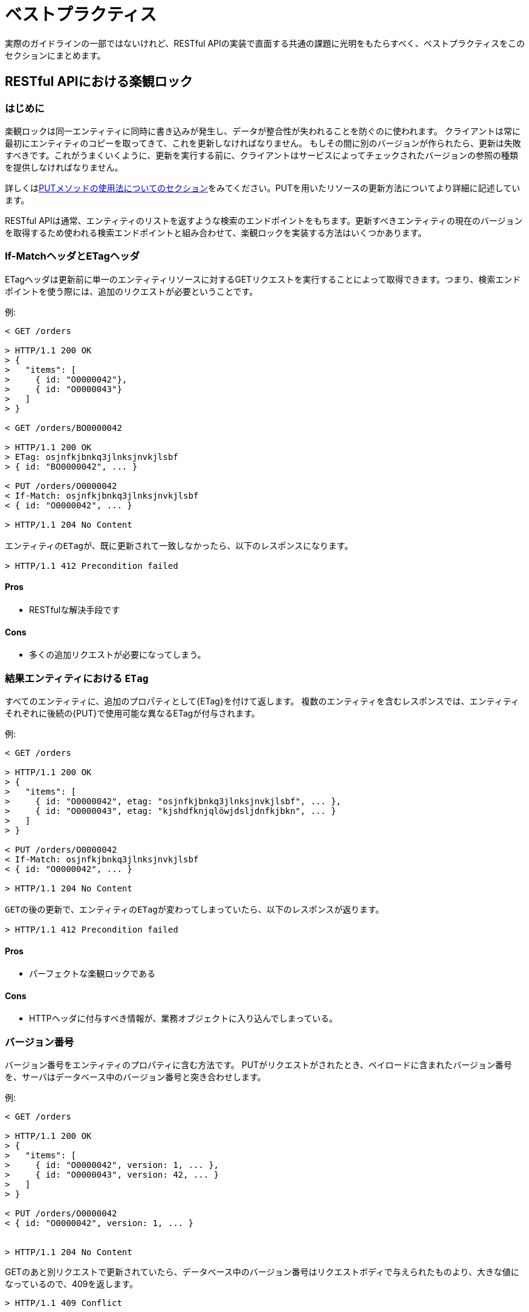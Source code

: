 [[appendix-best-practices]]
[appendix]
= ベストプラクティス

実際のガイドラインの一部ではないけれど、RESTful APIの実装で直面する共通の課題に光明をもたらすべく、ベストプラクティスをこのセクションにまとめます。

[[optimistic-locking]]
== RESTful APIにおける楽観ロック

=== はじめに
楽観ロックは同一エンティティに同時に書き込みが発生し、データが整合性が失われることを防ぐのに使われます。
クライアントは常に最初にエンティティのコピーを取ってきて、これを更新しなければなりません。
もしその間に別のバージョンが作られたら、更新は失敗すべきです。これがうまくいくように、更新を実行する前に、クライアントはサービスによってチェックされたバージョンの参照の種類を提供しなければなりません。

詳しくは<<put, PUTメソッドの使用法についてのセクション>>をみてください。PUTを用いたリソースの更新方法についてより詳細に記述しています。

RESTful APIは通常、エンティティのリストを返すような検索のエンドポイントをもちます。更新すべきエンティティの現在のバージョンを取得するため使われる検索エンドポイントと組み合わせて、楽観ロックを実装する方法はいくつかあります。

=== If-MatchヘッダとETagヘッダ
ETagヘッダは更新前に単一のエンティティリソースに対するGETリクエストを実行することによって取得できます。つまり、検索エンドポイントを使う際には、追加のリクエストが必要ということです。

例:
[source,http]
----
< GET /orders

> HTTP/1.1 200 OK
> {
>   "items": [
>     { id: "O0000042"},
>     { id: "O0000043"}
>   ]
> }

< GET /orders/BO0000042

> HTTP/1.1 200 OK
> ETag: osjnfkjbnkq3jlnksjnvkjlsbf
> { id: "BO0000042", ... }

< PUT /orders/O0000042
< If-Match: osjnfkjbnkq3jlnksjnvkjlsbf
< { id: "O0000042", ... }

> HTTP/1.1 204 No Content

エンティティのETagが、既に更新されて一致しなかったら、以下のレスポンスになります。

> HTTP/1.1 412 Precondition failed
----

==== Pros
* RESTfulな解決手段です

==== Cons
* 多くの追加リクエストが必要になってしまう。

[[etag-in-result-entities]]
=== 結果エンティティにおける `ETag`
すべてのエンティティに、追加のプロパティとして{ETag}を付けて返します。
複数のエンティティを含むレスポンスでは、エンティティそれぞれに後続の{PUT}で使用可能な異なるETagが付与されます。

例:
[source,http]
----
< GET /orders

> HTTP/1.1 200 OK
> {
>   "items": [
>     { id: "O0000042", etag: "osjnfkjbnkq3jlnksjnvkjlsbf", ... },
>     { id: "O0000043", etag: "kjshdfknjqlöwjdsljdnfkjbkn", ... }
>   ]
> }

< PUT /orders/O0000042
< If-Match: osjnfkjbnkq3jlnksjnvkjlsbf
< { id: "O0000042", ... }

> HTTP/1.1 204 No Content

GETの後の更新で、エンティティのETagが変わってしまっていたら、以下のレスポンスが返ります。

> HTTP/1.1 412 Precondition failed
----

==== Pros
* パーフェクトな楽観ロックである

==== Cons
* HTTPヘッダに付与すべき情報が、業務オブジェクトに入り込んでしまっている。

=== バージョン番号
バージョン番号をエンティティのプロパティに含む方法です。
PUTがリクエストがされたとき、ペイロードに含まれたバージョン番号を、サーバはデータベース中のバージョン番号と突き合わせします。

例:
[source,http]
----
< GET /orders

> HTTP/1.1 200 OK
> {
>   "items": [
>     { id: "O0000042", version: 1, ... },
>     { id: "O0000043", version: 42, ... }
>   ]
> }

< PUT /orders/O0000042
< { id: "O0000042", version: 1, ... }


> HTTP/1.1 204 No Content
----

GETのあと別リクエストで更新されていたら、データベース中のバージョン番号はリクエストボディで与えられたものより、大きな値になっているので、409を返します。

[source,http]
----
> HTTP/1.1 409 Conflict
----

==== Pros
* パーフェクトな楽観ロックである

==== Cons
* HTTPヘッダで実現すべき機能が、業務オブジェクトに入り込んでしまっている。

=== Last-Modified / If-Unmodified-Since
HTTP1.0では、ETagの仕様はなく、楽観ロックには日時に基づいた手法が使われていました。
これは現在でもHTTPプロトコルの一部であり利用できます。

すべてのレスポンスには、HTTP dateを値にもつLast-Modifiedヘッダが含ませます。
PUTリクエストを使った更新をリクエストするとき、クライアントはIf-Unmoified-Since ヘッダを使って、
Last-Modifiedで受け取った値をセットします。
サーバはもしエンティティの最終更新日時が、ヘッダの日時よりも後であれば、このリクエストを拒否します。

GETとPUTの間で発生した変更が上書きされるような状況を効果的に検出できます。
複数の結果エンティティの場合、Last-Modifiedヘッダには、すべてのエンティティの最終更新日時うち最新のものがセットされるでしょう。
これはGETとPUTの間で発生するエンティティのどんな変更も、コンフリクトが検出可能で、バッチの残りをロックすることなく行えることを保証します。

Example:
[source,http]
----
< GET /orders

> HTTP/1.1 200 OK
> Last-Modified: Wed, 22 Jul 2009 19:15:56 GMT
> {
>   "items": [
>     { id: "O0000042", ... },
>     { id: "O0000043", ... }
>   ]
> }

< PUT /block/O0000042
< If-Unmodified-Since: Wed, 22 Jul 2009 19:15:56 GMT
< { id: "O0000042", ... }

> HTTP/1.1 204 No Content

GETのあと更新され、エンティティの最終更新日時が与えられた日時よりも後であれば、412を返します。

[source,http]
> HTTP/1.1 412 Precondition failed
----

==== Pros
* 昔から使われてきた方法で枯れている。
* 業務オブジェクトに干渉しない。HTTPヘッダのみと使ってロックできる。
* 実装がとても簡単である
* 検索エンドポイントの結果のエンティティを更新するとき、更新リクエスト以外の追加ののリクエストは必要ない。

==== Cons
* もしクライアントが異なる2つのインスタンスと通信している場合、その時刻同期が完全にできていないと、
ロックは失敗する可能性がある。

=== 結論
私たちは、 _{Last-Modified} / {If-Unmodified-Since}_ か _結果エンティティの{ETag}_ のどちらかを
使うことをおすすめします。

